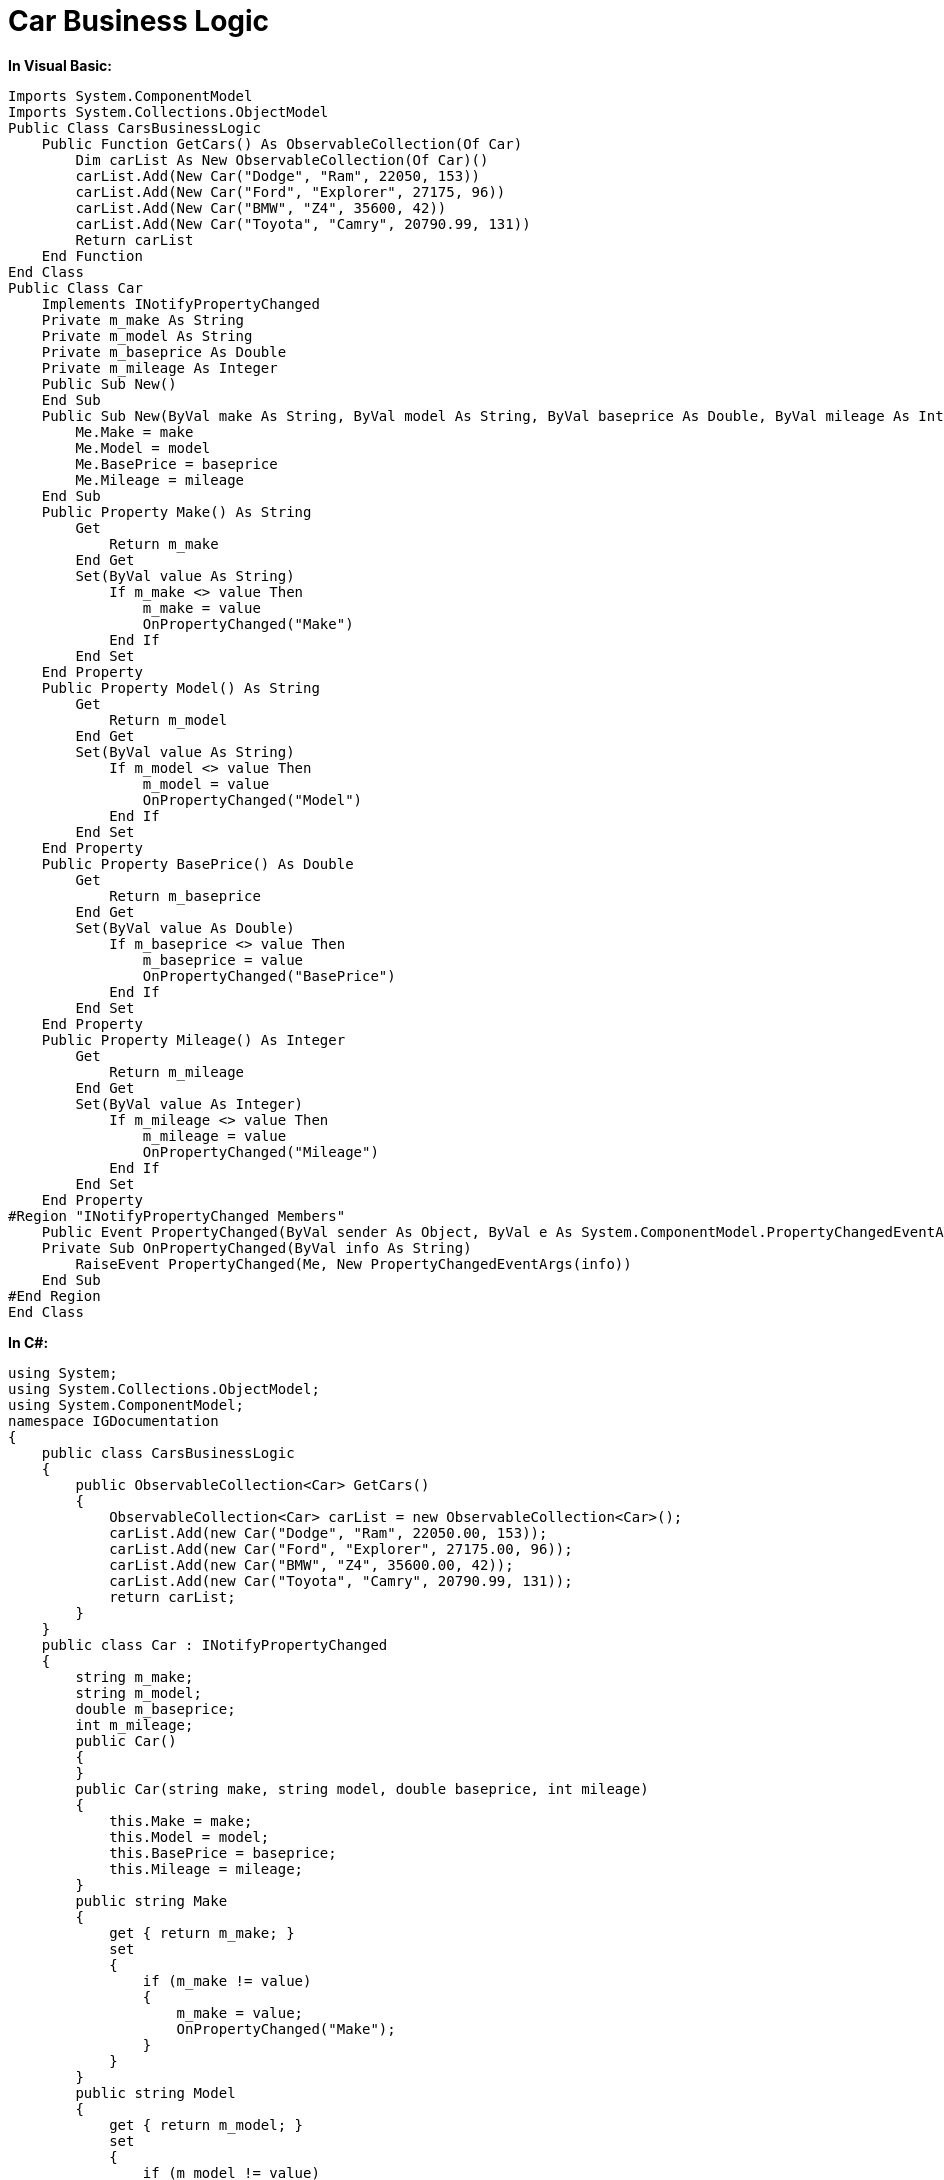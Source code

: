﻿////

|metadata|
{
    "name": "resources-car-business-logic",
    "controlName": [],
    "tags": [],
    "guid": "0ed6bbbd-f1f0-4456-8987-c3b8885cf431",  
    "buildFlags": [],
    "createdOn": "2016-05-25T18:21:53.4040196Z"
}
|metadata|
////

= Car Business Logic

*In Visual Basic:*

----
Imports System.ComponentModel
Imports System.Collections.ObjectModel
Public Class CarsBusinessLogic
    Public Function GetCars() As ObservableCollection(Of Car)
        Dim carList As New ObservableCollection(Of Car)()
        carList.Add(New Car("Dodge", "Ram", 22050, 153))
        carList.Add(New Car("Ford", "Explorer", 27175, 96))
        carList.Add(New Car("BMW", "Z4", 35600, 42))
        carList.Add(New Car("Toyota", "Camry", 20790.99, 131))
        Return carList
    End Function
End Class
Public Class Car
    Implements INotifyPropertyChanged
    Private m_make As String
    Private m_model As String
    Private m_baseprice As Double
    Private m_mileage As Integer
    Public Sub New()
    End Sub
    Public Sub New(ByVal make As String, ByVal model As String, ByVal baseprice As Double, ByVal mileage As Integer)
        Me.Make = make
        Me.Model = model
        Me.BasePrice = baseprice
        Me.Mileage = mileage
    End Sub
    Public Property Make() As String
        Get
            Return m_make
        End Get
        Set(ByVal value As String)
            If m_make <> value Then
                m_make = value
                OnPropertyChanged("Make")
            End If
        End Set
    End Property
    Public Property Model() As String
        Get
            Return m_model
        End Get
        Set(ByVal value As String)
            If m_model <> value Then
                m_model = value
                OnPropertyChanged("Model")
            End If
        End Set
    End Property
    Public Property BasePrice() As Double
        Get
            Return m_baseprice
        End Get
        Set(ByVal value As Double)
            If m_baseprice <> value Then
                m_baseprice = value
                OnPropertyChanged("BasePrice")
            End If
        End Set
    End Property
    Public Property Mileage() As Integer
        Get
            Return m_mileage
        End Get
        Set(ByVal value As Integer)
            If m_mileage <> value Then
                m_mileage = value
                OnPropertyChanged("Mileage")
            End If
        End Set
    End Property
#Region "INotifyPropertyChanged Members"
    Public Event PropertyChanged(ByVal sender As Object, ByVal e As System.ComponentModel.PropertyChangedEventArgs) Implements System.ComponentModel.INotifyPropertyChanged.PropertyChanged
    Private Sub OnPropertyChanged(ByVal info As String)
        RaiseEvent PropertyChanged(Me, New PropertyChangedEventArgs(info))
    End Sub
#End Region
End Class
----

*In C#:*

----
using System;
using System.Collections.ObjectModel;
using System.ComponentModel;
namespace IGDocumentation
{
    public class CarsBusinessLogic
    {
        public ObservableCollection<Car> GetCars()
        {
            ObservableCollection<Car> carList = new ObservableCollection<Car>();
            carList.Add(new Car("Dodge", "Ram", 22050.00, 153));
            carList.Add(new Car("Ford", "Explorer", 27175.00, 96));
            carList.Add(new Car("BMW", "Z4", 35600.00, 42));
            carList.Add(new Car("Toyota", "Camry", 20790.99, 131));
            return carList;
        }
    }
    public class Car : INotifyPropertyChanged
    {
        string m_make;
        string m_model;
        double m_baseprice;
        int m_mileage;
        public Car()
        {
        }
        public Car(string make, string model, double baseprice, int mileage)
        {
            this.Make = make;
            this.Model = model;
            this.BasePrice = baseprice;
            this.Mileage = mileage;
        }
        public string Make
        {
            get { return m_make; }
            set
            {
                if (m_make != value)
                {
                    m_make = value;
                    OnPropertyChanged("Make");
                }
            }
        }
        public string Model
        {
            get { return m_model; }
            set
            {
                if (m_model != value)
                {
                    m_model = value;
                    OnPropertyChanged("Model");
                }
            }
        }
        public double BasePrice
        {
            get { return m_baseprice; }
            set
            {
                if (m_baseprice != value)
                {
                    m_baseprice = value;
                    OnPropertyChanged("BasePrice");
                }
            }
        }
        public int Mileage
        {
            get { return m_mileage; }
            set
            {
                if (m_mileage != value)
                {
                    m_mileage = value;
                    OnPropertyChanged("Mileage");
                }
            }
        }
        #region INotifyPropertyChanged Members
        public event PropertyChangedEventHandler PropertyChanged;
        private void OnPropertyChanged(String info)
        {
            if (PropertyChanged != null)
            {
                PropertyChanged(this, new PropertyChangedEventArgs(info));
            }
        }
        #endregion
    }
}
----